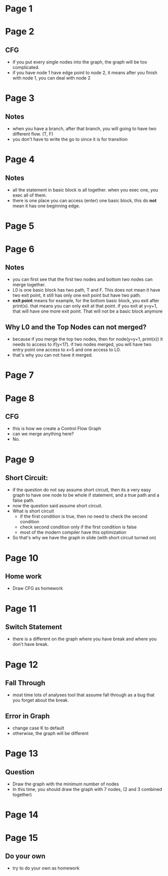 * Page 1
  [[./png/png_000001.png]]
* Page 2
  [[./png/png_000002.png]]
** CFG
  - if you put every single nodes into the graph, the graph will be too
    complicated.
  - if you have node 1 have edge point to node 2, it means after you finish with
    node 1, you can deal with node 2
* Page 3
  [[./png/png_000003.png]]
** Notes
   - when you have a branch, after that branch, you will going to have two
     different flow. (T, F)
   - you don't have to write the go to since it is for transition
* Page 4
  [[./png/png_000004.png]]
** Notes
   - all the statement in basic block is all together. when you exec one, you
     exec all of them.
   - there is one place you can access (enter) one basic block, this do *not* mean
     it has one beginning edge.
* Page 5
  [[./png/png_000005.png]]
* Page 6
  [[./png/png_000006.png]]
** Notes
   - you can first see that the first two nodes and bottom two nodes can merge
     together.
   - L0 is one basic block has two path, T and F. This does not mean it have two
     exit point, it still has only one exit point but have two path.
   - *exit point* means for example, for the bottom basic block, you exit after
     print(x). that means you can only exit at that point. if you exit at y=y+1,
     that will have one more exit point. That will not be a basic block anymore
** Why L0 and the Top Nodes can not merged?
   - because if you merge the top two nodes, then for node(y=y+1, print(x)) it
     needs to access to if(y<17). if two nodes merged, you will have two entry
     point one access to x=5 and one access to L0.
   - that's why you can not have it merged.
* Page 7
  [[./png/png_000007.png]]
* Page 8
  [[./png/png_000008.png]]
** CFG
   - this is how we create a Control Flow Graph
   - can we merge anything here?
   - No.
* Page 9
  [[./png/png_000009.png]]
** Short Circuit:
   - if the question do not say assume short circuit, then its a very easy graph
     to have one node to be whole if statement, and a true path and a false
     path.
   - now the question said assume short circuit. 
   - What is short circuit
     - if the first condition is true, then no need to check the second
       condition
     - check second condition only if the first condition is false
     - most of the modern compiler have this optimization 
   - So that's why we have the graph in slide (with short circuit turned on)
* Page 10
  [[./png/png_000010.png]]
** Home work
   - Draw CFG as homework
* Page 11
  [[./png/png_000011.png]]
** Switch Statement
   - there is a different on the graph where you have break and where you don't
     have break.
* Page 12
  [[./png/png_000012.png]]
** Fall Through
   - most time lots of analyses tool that assume fall through as a bug that you
     forget about the break.
** Error in Graph
   - change case K to default 
   - otherwise, the graph will be different
* Page 13
  [[./png/png_000013.png]]
** Question
   - Draw the graph with the minimum number of nodes
   - In this time, you should draw the graph with 7 nodes, (2 and 3 combined
     together)
* Page 14
  [[./png/png_000014.png]]
* Page 15
  [[./png/png_000015.png]]
** Do your own
   - try to do your own as homework
